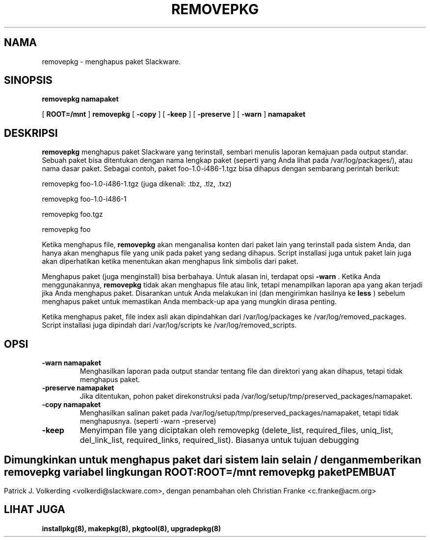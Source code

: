 .\" empty
.ds g 
.\" -*- nroff -*-
.\" empty
.ds G 
.de  Tp
.ie \\n(.$=0:((0\\$1)*2u>(\\n(.lu-\\n(.iu)) .TP
.el .TP "\\$1"
..
.\" Like TP, but if specified indent is more than half
.\" the current line-length - indent, use the default indent.
.\"*******************************************************************
.\"
.\" This file was generated with po4a. Translate the source file.
.\"
.\"*******************************************************************
.TH REMOVEPKG 8 "23 Nov 2001" "Slackware Versi 8.1.0" 
.SH NAMA
removepkg \- menghapus paket Slackware.
.SH SINOPSIS
\fBremovepkg\fP \fBnamapaket\fP
.LP
[ \fBROOT=/mnt\fP ] \fBremovepkg\fP [ \fB\-copy\fP ] [ \fB\-keep\fP ] [ \fB\-preserve\fP ] [
\fB\-warn\fP ] \fBnamapaket\fP
.SH DESKRIPSI
\fBremovepkg\fP menghapus paket Slackware yang terinstall, sembari menulis
laporan kemajuan pada output standar. Sebuah paket bisa ditentukan dengan
nama lengkap paket  (seperti yang Anda lihat pada /var/log/packages/), atau
nama dasar paket. Sebagai contoh, paket foo\-1.0\-i486\-1.tgz bisa dihapus
dengan sembarang perintah berikut:

removepkg foo\-1.0\-i486\-1.tgz (juga dikenali: .tbz, .tlz, .txz)

removepkg foo\-1.0\-i486\-1

removepkg foo.tgz

removepkg foo

Ketika menghapus file, \fBremovepkg\fP akan menganalisa konten dari paket lain
yang terinstall pada sistem Anda, dan hanya akan menghapus file yang unik
pada paket yang sedang dihapus. Script installasi juga untuk paket lain juga
akan diperhatikan ketika menentukan akan menghapus link simbolis dari paket.
.LP
Menghapus paket (juga menginstall) bisa berbahaya. Untuk alasan ini,
terdapat opsi \fB\-warn\fP . Ketika Anda menggunakannya, \fBremovepkg\fP tidak akan
menghapus file atau link, tetapi menampilkan laporan apa yang akan terjadi
jika Anda menghapus paket. Disarankan untuk Anda melakukan ini (dan
mengirimkan hasilnya ke \fBless\fP ) sebelum menghapus paket untuk memastikan
Anda memback\-up apa yang mungkin dirasa penting.
.LP
Ketika menghapus paket, file index asli akan dipindahkan dari
/var/log/packages ke /var/log/removed_packages. Script installasi juga
dipindah dari /var/log/scripts ke /var/log/removed_scripts.
.SH OPSI
.TP 
\fB\-warn namapaket\fP
Menghasilkan laporan pada output standar tentang file dan direktori yang
akan dihapus, tetapi tidak menghapus paket.
.TP 
\fB\-preserve namapaket\fP
Jika ditentukan, pohon paket direkonstruksi pada
/var/log/setup/tmp/preserved_packages/namapaket.
.TP 
\fB\-copy namapaket\fP
Menghasilkan salinan paket pada
/var/log/setup/tmp/preserved_packages/namapaket, tetapi tidak
menghapusnya. (seperti \-warn \-preserve)
.TP 
\fB\-keep\fP
Menyimpan file yang diciptakan oleh removepkg  (delete_list, required_files,
uniq_list, del_link_list, required_links, required_list). Biasanya untuk
tujuan debugging
.SH " "
Dimungkinkan untuk menghapus paket dari sistem lain selain / dengan
memberikan \fBremovepkg\fP variabel lingkungan \fBROOT\fP:
.TP 
\fBROOT=/mnt removepkg paket\fP

.SH PEMBUAT
Patrick J. Volkerding <volkerdi@slackware.com>, dengan penambahan
oleh Christian Franke <c.franke@acm.org>
.SH "LIHAT JUGA"
\fBinstallpkg(8),\fP \fBmakepkg(8),\fP \fBpkgtool(8),\fP \fBupgradepkg(8)\fP
